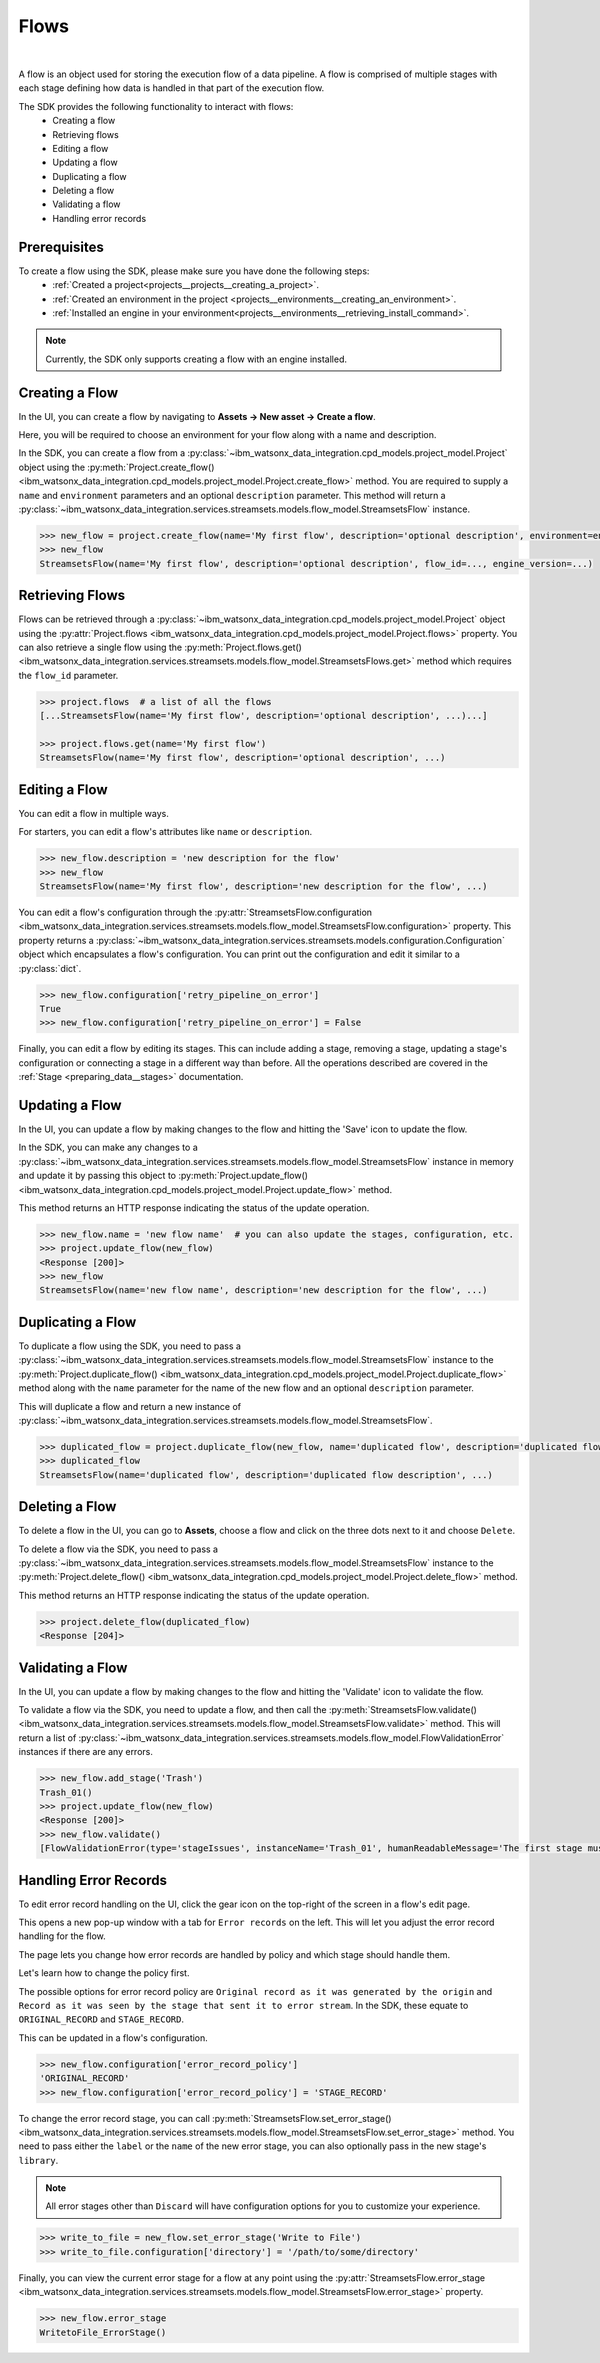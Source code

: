 .. _preparing_data__flows:

Flows
=====
|

A flow is an object used for storing the execution flow of a data pipeline.
A flow is comprised of multiple stages with each stage defining how data is handled in that part of the execution flow.

The SDK provides the following functionality to interact with flows:
    * Creating a flow
    * Retrieving flows
    * Editing a flow
    * Updating a flow
    * Duplicating a flow
    * Deleting a flow
    * Validating a flow
    * Handling error records

.. _preparing_data__flows__prerequisites:

Prerequisites
~~~~~~~~~~~~~

To create a flow using the SDK, please make sure you have done the following steps:
    * :ref:`Created a project<projects__projects__creating_a_project>`.
    * :ref:`Created an environment in the project <projects__environments__creating_an_environment>`.
    * :ref:`Installed an engine in your environment<projects__environments__retrieving_install_command>`.

.. note::
    Currently, the SDK only supports creating a flow with an engine installed.

.. _preparing_data__flows__creating_a_flow:

Creating a Flow
~~~~~~~~~~~~~~~

In the UI, you can create a flow by navigating to **Assets -> New asset -> Create a flow**.

Here, you will be required to choose an environment for your flow along with a name and description.

.. image:: ../../_static/images/flows/create_flow.png
   :alt: Screenshot of the flow creation page.
   :align: center
   :width: 100%

In the SDK, you can create a flow from a :py:class:`~ibm_watsonx_data_integration.cpd_models.project_model.Project` object using the
:py:meth:`Project.create_flow() <ibm_watsonx_data_integration.cpd_models.project_model.Project.create_flow>` method.
You are required to supply a ``name`` and ``environment`` parameters and an optional ``description`` parameter.
This method will return a :py:class:`~ibm_watsonx_data_integration.services.streamsets.models.flow_model.StreamsetsFlow` instance.

.. code-block:: python

    >>> new_flow = project.create_flow(name='My first flow', description='optional description', environment=environment)
    >>> new_flow
    StreamsetsFlow(name='My first flow', description='optional description', flow_id=..., engine_version=...)

.. _preparing_data__flows__retrieving_a_flow:

Retrieving Flows
~~~~~~~~~~~~~~~~

Flows can be retrieved through a :py:class:`~ibm_watsonx_data_integration.cpd_models.project_model.Project` object using the
:py:attr:`Project.flows <ibm_watsonx_data_integration.cpd_models.project_model.Project.flows>` property.
You can also retrieve a single flow using the :py:meth:`Project.flows.get() <ibm_watsonx_data_integration.services.streamsets.models.flow_model.StreamsetsFlows.get>` method
which requires the ``flow_id`` parameter.

.. code-block:: python

    >>> project.flows  # a list of all the flows
    [...StreamsetsFlow(name='My first flow', description='optional description', ...)...]

    >>> project.flows.get(name='My first flow')
    StreamsetsFlow(name='My first flow', description='optional description', ...)

.. _preparing_data__flows__editing_a_flow:

Editing a Flow
~~~~~~~~~~~~~~

You can edit a flow in multiple ways.

For starters, you can edit a flow's attributes like ``name`` or ``description``.

.. code-block:: python

    >>> new_flow.description = 'new description for the flow'
    >>> new_flow
    StreamsetsFlow(name='My first flow', description='new description for the flow', ...)

You can edit a flow's configuration through the :py:attr:`StreamsetsFlow.configuration <ibm_watsonx_data_integration.services.streamsets.models.flow_model.StreamsetsFlow.configuration>` property.
This property returns a :py:class:`~ibm_watsonx_data_integration.services.streamsets.models.configuration.Configuration` object which encapsulates a flow's configuration.
You can print out the configuration and edit it similar to a :py:class:`dict`.

.. code-block:: python

    >>> new_flow.configuration['retry_pipeline_on_error']
    True
    >>> new_flow.configuration['retry_pipeline_on_error'] = False

Finally, you can edit a flow by editing its stages.
This can include adding a stage, removing a stage, updating a stage's configuration or connecting a stage in a different way than before.
All the operations described are covered in the :ref:`Stage <preparing_data__stages>` documentation.

.. _preparing_data__flows__updating_a_flow:

Updating a Flow
~~~~~~~~~~~~~~~

In the UI, you can update a flow by making changes to the flow and hitting the 'Save' icon to update the flow.

.. image:: ../../_static/images/flows/save_flow_button.png
   :alt: Screenshot of the flow creation page.
   :align: center
   :width: 100%

In the SDK, you can make any changes to a :py:class:`~ibm_watsonx_data_integration.services.streamsets.models.flow_model.StreamsetsFlow` instance
in memory and update it by passing this object to :py:meth:`Project.update_flow() <ibm_watsonx_data_integration.cpd_models.project_model.Project.update_flow>` method.

This method returns an HTTP response indicating the status of the update operation.

.. code-block:: python

    >>> new_flow.name = 'new flow name'  # you can also update the stages, configuration, etc.
    >>> project.update_flow(new_flow)
    <Response [200]>
    >>> new_flow
    StreamsetsFlow(name='new flow name', description='new description for the flow', ...)

.. _preparing_data__flows__duplicating_a_flow:

Duplicating a Flow
~~~~~~~~~~~~~~~~~~

To duplicate a flow using the SDK, you need to pass a :py:class:`~ibm_watsonx_data_integration.services.streamsets.models.flow_model.StreamsetsFlow` instance
to the :py:meth:`Project.duplicate_flow() <ibm_watsonx_data_integration.cpd_models.project_model.Project.duplicate_flow>` method
along with the ``name`` parameter for the name of the new flow and an optional ``description`` parameter.

This will duplicate a flow and return a new instance of :py:class:`~ibm_watsonx_data_integration.services.streamsets.models.flow_model.StreamsetsFlow`.

.. code-block:: python

    >>> duplicated_flow = project.duplicate_flow(new_flow, name='duplicated flow', description='duplicated flow description')
    >>> duplicated_flow
    StreamsetsFlow(name='duplicated flow', description='duplicated flow description', ...)

.. _preparing_data__flows__deleting_a_flow:

Deleting a Flow
~~~~~~~~~~~~~~~

To delete a flow in the UI, you can go to **Assets**, choose a flow and click on the three dots next to it and choose ``Delete``.

.. image:: ../../_static/images/flows/flow_options.png
   :alt: Screenshot of the flow creation page.
   :align: center
   :width: 100%

To delete a flow via the SDK, you need to pass a :py:class:`~ibm_watsonx_data_integration.services.streamsets.models.flow_model.StreamsetsFlow` instance
to the :py:meth:`Project.delete_flow() <ibm_watsonx_data_integration.cpd_models.project_model.Project.delete_flow>` method.

This method returns an HTTP response indicating the status of the update operation.

.. code-block:: python

    >>> project.delete_flow(duplicated_flow)
    <Response [204]>

.. _preparing_data__flows__handling_error_records:

Validating a Flow
~~~~~~~~~~~~~~~~~

In the UI, you can update a flow by making changes to the flow and hitting the 'Validate' icon to validate the flow.

.. image:: ../../_static/images/flows/validate_flow_button.png
   :alt: Screenshot of the validate button.
   :align: center
   :width: 100%

To validate a flow via the SDK, you need to update a flow, and then call the :py:meth:`StreamsetsFlow.validate() <ibm_watsonx_data_integration.services.streamsets.models.flow_model.StreamsetsFlow.validate>` method.
This will return a list of :py:class:`~ibm_watsonx_data_integration.services.streamsets.models.flow_model.FlowValidationError` instances if there are any errors.

.. code-block:: python

    >>> new_flow.add_stage('Trash')
    Trash_01()
    >>> project.update_flow(new_flow)
    <Response [200]>
    >>> new_flow.validate()
    [FlowValidationError(type='stageIssues', instanceName='Trash_01', humanReadableMessage='The first stage must be an origin'), FlowValidationError(type='stageIssues', instanceName='Trash_01', humanReadableMessage='Target must have input streams')]

.. _preparing_data__flows__validating_a_flow:

Handling Error Records
~~~~~~~~~~~~~~~~~~~~~~

To edit error record handling on the UI, click the gear icon on the top-right of the screen in a flow's edit page.

.. image:: ../../_static/images/flows/save_flow_button.png
   :alt: Screenshot of the flow creation page.
   :align: center
   :width: 100%

This opens a new pop-up window with a tab for ``Error records`` on the left. This will let you adjust the error record handling for the flow.

.. image:: ../../_static/images/flows/flow_settings.png
   :alt: Screenshot of the flow creation page.
   :align: center
   :width: 100%

The page lets you change how error records are handled by policy and which stage should handle them.

Let's learn how to change the policy first.

The possible options for error record policy are ``Original record as it was generated by the origin`` and
``Record as it was seen by the stage that sent it to error stream``.
In the SDK, these equate to ``ORIGINAL_RECORD`` and ``STAGE_RECORD``.

This can be updated in a flow's configuration.

.. code-block:: python

    >>> new_flow.configuration['error_record_policy']
    'ORIGINAL_RECORD'
    >>> new_flow.configuration['error_record_policy'] = 'STAGE_RECORD'


To change the error record stage, you can call :py:meth:`StreamsetsFlow.set_error_stage() <ibm_watsonx_data_integration.services.streamsets.models.flow_model.StreamsetsFlow.set_error_stage>` method.
You need to pass either the ``label`` or the ``name`` of the new error stage, you can also optionally pass in the new stage's ``library``.

.. note::

    All error stages other than ``Discard`` will have configuration options for you to customize your experience.

.. code-block:: python

    >>> write_to_file = new_flow.set_error_stage('Write to File')
    >>> write_to_file.configuration['directory'] = '/path/to/some/directory'

Finally, you can view the current error stage for a flow at any point using the :py:attr:`StreamsetsFlow.error_stage <ibm_watsonx_data_integration.services.streamsets.models.flow_model.StreamsetsFlow.error_stage>` property.

.. code-block:: python

    >>> new_flow.error_stage
    WritetoFile_ErrorStage()
